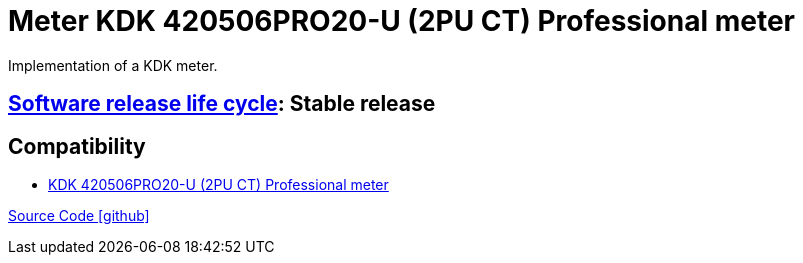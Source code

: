 = Meter KDK 420506PRO20-U (2PU CT) Professional meter

Implementation of a KDK meter.

== https://en.wikipedia.org/wiki/Software_release_life_cycle[Software release life cycle]: Stable release

== Compatibility

** https://www.kdk-dornscheidt.de/produkte/420506pro20-ct/[KDK 420506PRO20-U (2PU CT) Professional meter]

https://github.com/OpenEMS/openems/tree/develop/io.openems.edge.meter.kdk[Source Code icon:github[]]